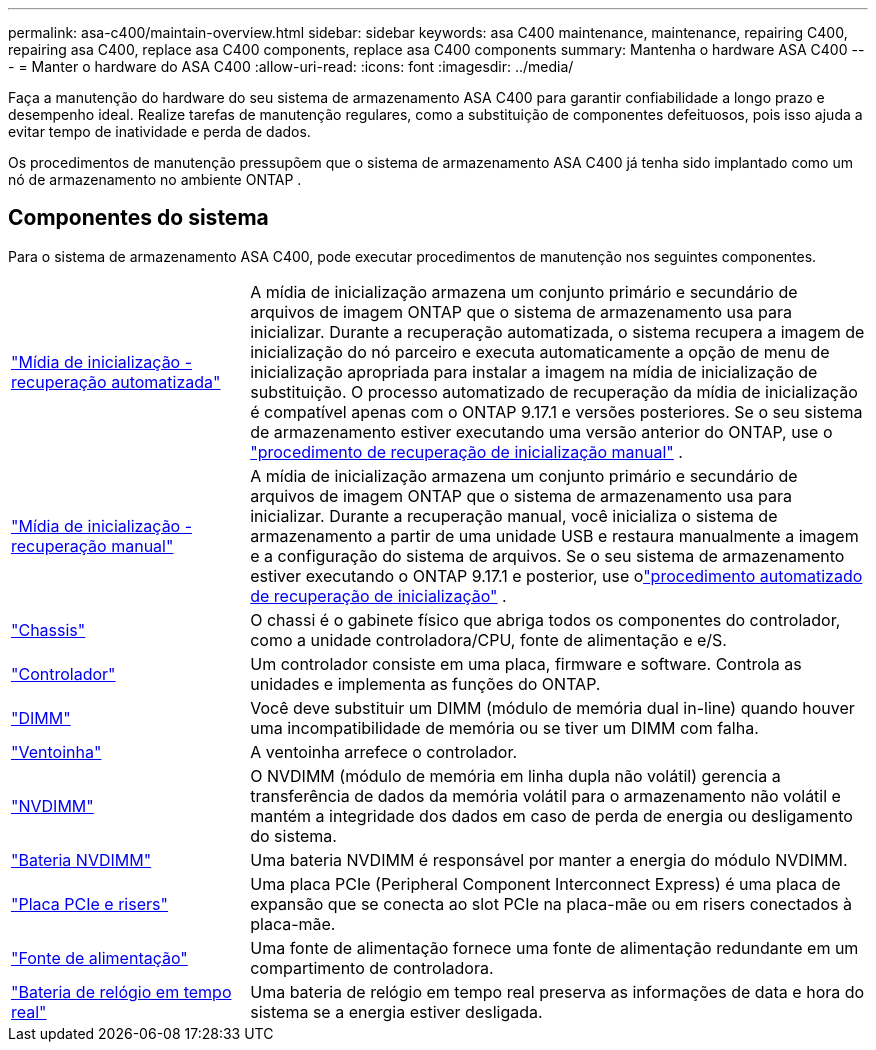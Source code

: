 ---
permalink: asa-c400/maintain-overview.html 
sidebar: sidebar 
keywords: asa C400 maintenance, maintenance, repairing C400, repairing asa C400, replace asa C400 components, replace asa C400 components 
summary: Mantenha o hardware ASA C400 
---
= Manter o hardware do ASA C400
:allow-uri-read: 
:icons: font
:imagesdir: ../media/


[role="lead"]
Faça a manutenção do hardware do seu sistema de armazenamento ASA C400 para garantir confiabilidade a longo prazo e desempenho ideal. Realize tarefas de manutenção regulares, como a substituição de componentes defeituosos, pois isso ajuda a evitar tempo de inatividade e perda de dados.

Os procedimentos de manutenção pressupõem que o sistema de armazenamento ASA C400 já tenha sido implantado como um nó de armazenamento no ambiente ONTAP .



== Componentes do sistema

Para o sistema de armazenamento ASA C400, pode executar procedimentos de manutenção nos seguintes componentes.

[cols="25,65"]
|===


 a| 
link:bootmedia-replace-workflow-bmr.html["Mídia de inicialização - recuperação automatizada"]
 a| 
A mídia de inicialização armazena um conjunto primário e secundário de arquivos de imagem ONTAP que o sistema de armazenamento usa para inicializar.  Durante a recuperação automatizada, o sistema recupera a imagem de inicialização do nó parceiro e executa automaticamente a opção de menu de inicialização apropriada para instalar a imagem na mídia de inicialização de substituição. O processo automatizado de recuperação da mídia de inicialização é compatível apenas com o ONTAP 9.17.1 e versões posteriores. Se o seu sistema de armazenamento estiver executando uma versão anterior do ONTAP, use o link:bootmedia-replace-workflow.html["procedimento de recuperação de inicialização manual"] .



 a| 
link:bootmedia-replace-workflow.html["Mídia de inicialização - recuperação manual"]
 a| 
A mídia de inicialização armazena um conjunto primário e secundário de arquivos de imagem ONTAP que o sistema de armazenamento usa para inicializar. Durante a recuperação manual, você inicializa o sistema de armazenamento a partir de uma unidade USB e restaura manualmente a imagem e a configuração do sistema de arquivos.  Se o seu sistema de armazenamento estiver executando o ONTAP 9.17.1 e posterior, use olink:bootmedia-replace-workflow-bmr.html["procedimento automatizado de recuperação de inicialização"] .



 a| 
link:chassis-replace-overview.html["Chassis"]
 a| 
O chassi é o gabinete físico que abriga todos os componentes do controlador, como a unidade controladora/CPU, fonte de alimentação e e/S.



 a| 
link:controller-replace-overview.html["Controlador"]
 a| 
Um controlador consiste em uma placa, firmware e software. Controla as unidades e implementa as funções do ONTAP.



 a| 
link:dimm-replace.html["DIMM"]
 a| 
Você deve substituir um DIMM (módulo de memória dual in-line) quando houver uma incompatibilidade de memória ou se tiver um DIMM com falha.



 a| 
link:fan-swap-out.html["Ventoinha"]
 a| 
A ventoinha arrefece o controlador.



 a| 
link:nvdimm-replace.html["NVDIMM"]
 a| 
O NVDIMM (módulo de memória em linha dupla não volátil) gerencia a transferência de dados da memória volátil para o armazenamento não volátil e mantém a integridade dos dados em caso de perda de energia ou desligamento do sistema.



 a| 
link:nvdimm-battery-replace.html["Bateria NVDIMM"]
 a| 
Uma bateria NVDIMM é responsável por manter a energia do módulo NVDIMM.



 a| 
link:pci-cards-and-risers-replace.html["Placa PCIe e risers"]
 a| 
Uma placa PCIe (Peripheral Component Interconnect Express) é uma placa de expansão que se conecta ao slot PCIe na placa-mãe ou em risers conectados à placa-mãe.



 a| 
link:power-supply-replace.html["Fonte de alimentação"]
 a| 
Uma fonte de alimentação fornece uma fonte de alimentação redundante em um compartimento de controladora.



 a| 
link:rtc-battery-replace.html["Bateria de relógio em tempo real"]
 a| 
Uma bateria de relógio em tempo real preserva as informações de data e hora do sistema se a energia estiver desligada.

|===